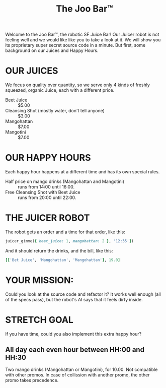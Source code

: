 #+TITLE: The Joo Bar™

Welcome to the Joo Bar™, the robotic SF Juice Bar!
Our Juicer robot is not feeling well and we would like like you to take a look at it.
We will show you its proprietary super secret source code in a minute.
But first, some background on our Juices and Happy Hours.

* OUR JUICES

We focus on quality over quantity, so we serve only 4 kinds of freshly squeezed, organic
Juice, each with a different price.

- Beet Juice :: $5.00
- Cleansing Shot (mostly water, don't tell anyone) :: $3.00
- Mangohattan :: $7.00
- Mangotini :: $7.00


* OUR HAPPY HOURS

Each happy hour happens at a different time and has its own special rules.

- Half price on mango drinks (Mangohattan and Mangotini) :: runs from 14:00 until 16:00.
- Free Cleansing Shot with Beet Juice :: runs from 20:00 until 22:00.


* THE JUICER ROBOT

The robot gets an order and a time for that order, like this:
#+BEGIN_SRC ruby
juicer_gimme({ beet_juice: 1, mangohattan: 2 }, '12:35'])
#+END_SRC
And it should return the drinks, and the bill, like this:
#+BEGIN_SRC ruby
[['Bet Juice', 'Mangohattan', 'Mangohattan'], 19.0]
#+END_SRC


* YOUR MISSION:

Could you look at the source code and refactor it?
It works well enough (all of the specs pass), but the robot's AI says that it feels dirty inside.

* STRETCH GOAL

If you have time, could you also implement this extra happy hour?

** All day each even hour between HH:00 and HH:30
Two mango drinks (Mangohattan or Mangotini), for 10.00.
Not compatible with other promos.
In case of collission with another promo, the other promo takes precedence.
